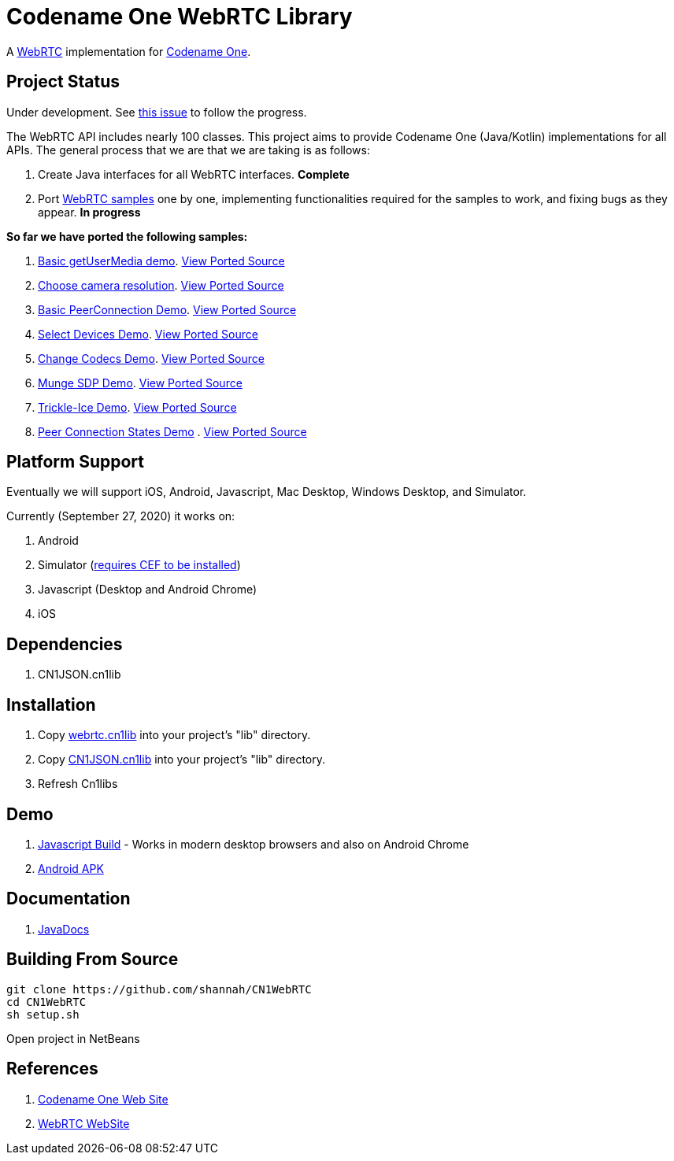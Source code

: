 = Codename One WebRTC Library

A https://webrtc.github.io/[WebRTC] implementation for https://www.codenameone.com[Codename One].

== Project Status

Under development.  See https://github.com/codenameone/CodenameOne/issues/3226[this issue] to follow the progress.

The WebRTC API includes nearly 100 classes.  This project aims to provide Codename One (Java/Kotlin) implementations for all APIs.   The general process that we are that we are taking is as follows:

1. Create Java interfaces for all WebRTC interfaces.  **Complete**
2. Port https://webrtc.github.io/samples/[WebRTC samples] one by one, implementing functionalities required for the samples to work, and fixing bugs as they appear.  **In progress**

**So far we have ported the following samples:**

. https://webrtc.github.io/samples/src/content/getusermedia/gum/[Basic getUserMedia demo].  https://github.com/shannah/CN1WebRTC/blob/master/src/com/codename1/webrtc/demos/BasicDemo.java[View Ported Source]
. https://webrtc.github.io/samples/src/content/getusermedia/resolution/[Choose camera resolution].  https://github.com/shannah/CN1WebRTC/blob/master/src/com/codename1/webrtc/demos/ConstraintsDemo.java[View Ported Source]
. https://webrtc.github.io/samples/src/content/peerconnection/pc1/[Basic PeerConnection Demo]. https://github.com/shannah/CN1WebRTC/blob/master/src/com/codename1/webrtc/demos/PeerConnectionDemo.java[View Ported Source]
. https://webrtc.github.io/samples/src/content/devices/input-output/[Select Devices Demo].  https://github.com/shannah/CN1WebRTC/blob/master/src/com/codename1/webrtc/demos/InputOutputDemo.java[View Ported Source]
. https://webrtc.github.io/samples/src/content/peerconnection/pc1/[Change Codecs Demo].  https://github.com/shannah/CN1WebRTC/blob/master/src/com/codename1/webrtc/demos/ChangeCodecsDemo.java[View Ported Source]
. https://webrtc.github.io/samples/src/content/peerconnection/munge-sdp/[Munge SDP Demo]. https://github.com/shannah/CN1WebRTC/blob/master/src/com/codename1/webrtc/demos/MungeSdpDemo.java[View Ported Source]
. https://webrtc.github.io/samples/src/content/peerconnection/trickle-ice/[Trickle-Ice Demo]. https://github.com/shannah/CN1WebRTC/blob/master/src/com/codename1/webrtc/demos/TrickleIceDemo.java[View Ported Source]
. https://webrtc.github.io/samples/src/content/peerconnection/states/[Peer Connection States Demo] . https://github.com/shannah/CN1WebRTC/blob/master/src/com/codename1/webrtc/demos/PeerConnectionStatesDemo.java[View Ported Source]


== Platform Support

Eventually we will support iOS, Android, Javascript, Mac Desktop, Windows Desktop, and Simulator.

Currently (September 27, 2020) it works on:

. Android
. Simulator  (https://www.codenameone.com/blog/big-changes-jcef.html[requires CEF to be installed])
. Javascript (Desktop and Android Chrome)
. iOS

== Dependencies

. CN1JSON.cn1lib

== Installation

. Copy https://github.com/shannah/CN1WebRTC/blob/master/bin/webrtc.cn1lib[webrtc.cn1lib] into your project's "lib" directory.
. Copy https://github.com/shannah/CN1WebRTC/blob/master/lib/CN1JSON.cn1lib[CN1JSON.cn1lib] into your project's "lib" directory.
. Refresh Cn1libs

== Demo

. https://shannah.github.com/CN1WebRTC/demo[Javascript Build]  - Works in modern desktop browsers and also on Android Chrome
. https://github.com/shannah/CN1WebRTC/blob/master/bin/WebRTCDemo-release.apk[Android APK]

== Documentation

. https://shannah.github.com/CN1WebRTC/javadoc/[JavaDocs]

== Building From Source

[source,bash]
----
git clone https://github.com/shannah/CN1WebRTC
cd CN1WebRTC
sh setup.sh
----

Open project in NetBeans

== References

. https://www.codenameone.com/[Codename One Web Site]
. https://webrtc.org/[WebRTC WebSite]










